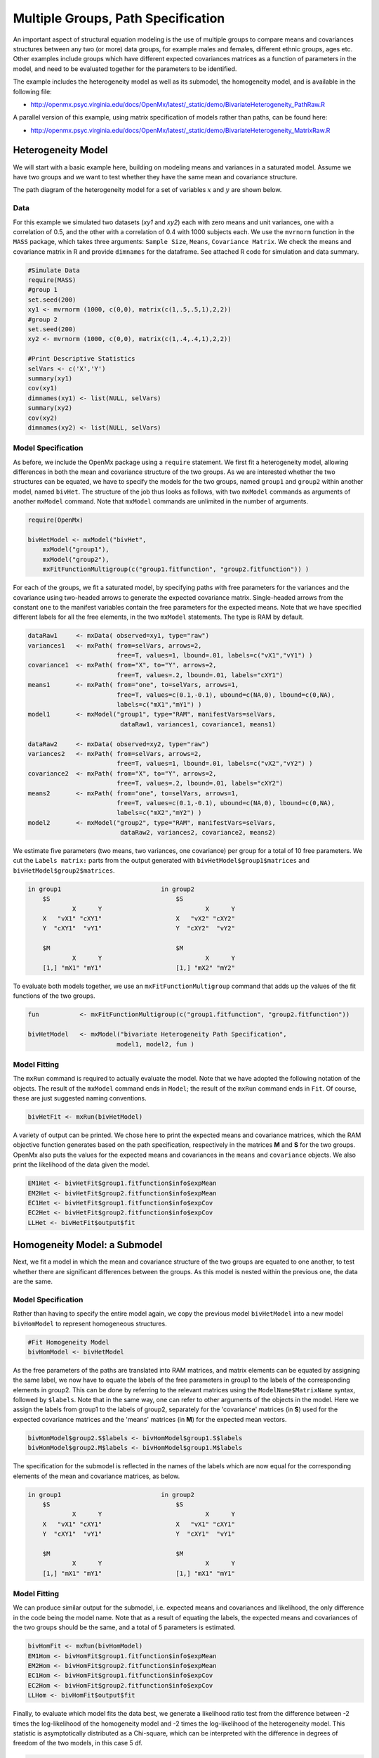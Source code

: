 .. _multiplegroups-path-specification:

Multiple Groups, Path Specification
===================================

An important aspect of structural equation modeling is the use of multiple groups to compare means and covariances structures between any two (or more) data groups, for example males and females, different ethnic groups, ages etc.  Other examples include groups which have different expected covariances matrices as a function of parameters in the model, and need to be evaluated together for the parameters to be identified.

The example includes the heterogeneity model as well as its submodel, the homogeneity model, and is available in the following file:

* http://openmx.psyc.virginia.edu/docs/OpenMx/latest/_static/demo/BivariateHeterogeneity_PathRaw.R

A parallel version of this example, using matrix specification of models rather than paths, can be found here:

* http://openmx.psyc.virginia.edu/docs/OpenMx/latest/_static/demo/BivariateHeterogeneity_MatrixRaw.R


Heterogeneity Model
-------------------

We will start with a basic example here, building on modeling means and variances in a saturated model.  Assume we have two groups and we want to test whether they have the same mean and covariance structure.

The path diagram of the heterogeneity model for a set of variables :math:`x` and :math:`y` are shown below.

.. math::
..   :nowrap:
   
..   \begin{eqnarray*} 
..   x = \mu_{x1} + \sigma_{x1}
..   \end{eqnarray*}

.. image:: graph/HeterogeneityModel.png
    :height: 2in  

Data
^^^^

For this example we simulated two datasets (*xy1* and *xy2*) each with zero means and unit variances, one with a correlation of 0.5, and the other with a correlation of 0.4 with 1000 subjects each.  We use the ``mvrnorm`` function in the ``MASS`` package, which takes three arguments: ``Sample Size``, ``Means``, ``Covariance Matrix``.  We check the means and covariance matrix in R and provide ``dimnames`` for the dataframe.  See attached R code for simulation and data summary.

.. cssclass:: input
..

.. code-block:: r

    #Simulate Data
    require(MASS)
    #group 1
    set.seed(200)
    xy1 <- mvrnorm (1000, c(0,0), matrix(c(1,.5,.5,1),2,2))
    #group 2
    set.seed(200)
    xy2 <- mvrnorm (1000, c(0,0), matrix(c(1,.4,.4,1),2,2))

    #Print Descriptive Statistics
    selVars <- c('X','Y')
    summary(xy1)
    cov(xy1)
    dimnames(xy1) <- list(NULL, selVars)
    summary(xy2)
    cov(xy2)
    dimnames(xy2) <- list(NULL, selVars)
    
Model Specification
^^^^^^^^^^^^^^^^^^^

As before, we include the OpenMx package using a ``require`` statement.
We first fit a heterogeneity model, allowing differences in both the mean and covariance structure of the two groups.  As we are interested whether the two structures can be equated, we have to specify the models for the two groups, named ``group1`` and ``group2`` within another model, named ``bivHet``.  The structure of the job thus looks as follows, with two ``mxModel`` commands as arguments of another ``mxModel`` command.  Note that ``mxModel`` commands are unlimited in the number of arguments.

.. cssclass:: input
..

.. code-block:: r

    require(OpenMx)

    bivHetModel <- mxModel("bivHet",
        mxModel("group1"), 
        mxModel("group2"), 
        mxFitFunctionMultigroup(c("group1.fitfunction", "group2.fitfunction")) )
     
For each of the groups, we fit a saturated model, by specifying paths with free parameters for the variances and the covariance using two-headed arrows to generate the expected covariance matrix.  Single-headed arrows from the constant ``one`` to the manifest variables contain the free parameters for the expected means.  Note that we have specified different labels for all the free elements, in the two ``mxModel`` statements.  The type is RAM by default.

.. cssclass:: input
..

.. code-block:: r

    dataRaw1     <- mxData( observed=xy1, type="raw")
    variances1   <- mxPath( from=selVars, arrows=2, 
                            free=T, values=1, lbound=.01, labels=c("vX1","vY1") )
    covariance1  <- mxPath( from="X", to="Y", arrows=2, 
                            free=T, values=.2, lbound=.01, labels="cXY1")
    means1       <- mxPath( from="one", to=selVars, arrows=1, 
                            free=T, values=c(0.1,-0.1), ubound=c(NA,0), lbound=c(0,NA), 
                            labels=c("mX1","mY1") )
    model1       <- mxModel("group1", type="RAM", manifestVars=selVars,
                             dataRaw1, variances1, covariance1, means1)

    dataRaw2     <- mxData( observed=xy2, type="raw")
    variances2   <- mxPath( from=selVars, arrows=2, 
                            free=T, values=1, lbound=.01, labels=c("vX2","vY2") )
    covariance2  <- mxPath( from="X", to="Y", arrows=2, 
                            free=T, values=.2, lbound=.01, labels="cXY2")
    means2       <- mxPath( from="one", to=selVars, arrows=1, 
                            free=T, values=c(0.1,-0.1), ubound=c(NA,0), lbound=c(0,NA), 
                            labels=c("mX2","mY2") )
    model2       <- mxModel("group2", type="RAM", manifestVars=selVars,
                             dataRaw2, variances2, covariance2, means2)
    
We estimate five parameters (two means, two variances, one covariance) per group for a total of 10 free parameters.  We cut the ``Labels matrix:`` parts from the output generated with ``bivHetModel$group1$matrices`` and ``bivHetModel$group2$matrices``.

.. cssclass:: output
..

.. code-block:: r

    in group1                           in group2
        $S                                  $S
                X      Y                            X      Y 
        X   "vX1" "cXY1"                    X   "vX2" "cXY2"
        Y  "cXY1"  "vY1"                    Y  "cXY2"  "vY2" 
                                    
        $M                                  $M
                X      Y                            X      Y 
        [1,] "mX1" "mY1"                    [1,] "mX2" "mY2"

To evaluate both models together, we use an ``mxFitFunctionMultigroup`` command that adds up the values of the fit functions of the two groups.

.. cssclass:: input
..

.. code-block:: r

    fun           <- mxFitFunctionMultigroup(c("group1.fitfunction", "group2.fitfunction"))

    bivHetModel   <- mxModel("bivariate Heterogeneity Path Specification",
                            model1, model2, fun )
    

Model Fitting
^^^^^^^^^^^^^

The ``mxRun`` command is required to actually evaluate the model.  Note that we have adopted the following notation of the objects.  The result of the ``mxModel`` command ends in ``Model``; the result of the ``mxRun`` command ends in ``Fit``.  Of course, these are just suggested naming conventions.

.. cssclass:: input
..

.. code-block:: r

    bivHetFit <- mxRun(bivHetModel)

A variety of output can be printed.  We chose here to print the expected means and covariance matrices, which the RAM objective function generates based on the path specification, respectively in the matrices **M** and **S** for the two groups.  OpenMx also puts the values for the expected means and covariances in the ``means`` and ``covariance`` objects.  We also print the likelihood of the data given the model.

.. cssclass:: input
..

.. code-block:: r

    EM1Het <- bivHetFit$group1.fitfunction$info$expMean
    EM2Het <- bivHetFit$group2.fitfunction$info$expMean
    EC1Het <- bivHetFit$group1.fitfunction$info$expCov
    EC2Het <- bivHetFit$group2.fitfunction$info$expCov
    LLHet <- bivHetFit$output$fit


Homogeneity Model: a Submodel
-----------------------------

Next, we fit a model in which the mean and covariance structure of the two groups are equated to one another, to test whether there are significant differences between the groups.  As this model is nested within the previous one, the data are the same.

Model Specification
^^^^^^^^^^^^^^^^^^^

Rather than having to specify the entire model again, we copy the previous model ``bivHetModel`` into a new model ``bivHomModel`` to represent homogeneous structures.

.. cssclass:: input
..

.. code-block:: r

    #Fit Homogeneity Model
    bivHomModel <- bivHetModel

As the free parameters of the paths are translated into RAM matrices, and matrix elements can be equated by assigning the same label, we now have to equate the labels of the free parameters in group1 to the labels of the corresponding elements in group2.  This can be done by referring to the relevant matrices using the ``ModelName$MatrixName`` syntax, followed by ``$labels``.  Note that in the same way, one can refer to other arguments of the objects in the model.  Here we assign the labels from group1 to the labels of group2, separately for the 'covariance' matrices (in **S**) used for the expected covariance matrices and the 'means' matrices (in **M**) for the expected mean vectors.

.. cssclass:: input
..

.. code-block:: r

    bivHomModel$group2.S$labels <- bivHomModel$group1.S$labels
    bivHomModel$group2.M$labels <- bivHomModel$group1.M$labels

The specification for the submodel is reflected in the names of the labels which are now equal for the corresponding elements of the mean and covariance matrices, as below.

.. cssclass:: output
..

.. code-block:: r

    in group1                           in group2
        $S                                  $S
                X      Y                            X      Y  
        X   "vX1" "cXY1"                    X   "vX1" "cXY1"
        Y  "cXY1"  "vY1"                    Y  "cXY1"  "vY1" 
                                      
        $M                                  $M
                X      Y                            X      Y  
        [1,] "mX1" "mY1"                    [1,] "mX1" "mY1"


Model Fitting
^^^^^^^^^^^^^

We can produce similar output for the submodel, i.e. expected means and covariances and likelihood, the only difference in the code being the model name.  Note that as a result of equating the labels, the expected means and covariances of the two groups should be the same, and a total of 5 parameters is estimated.

.. cssclass:: input
..

.. code-block:: r

    bivHomFit <- mxRun(bivHomModel)
    EM1Hom <- bivHomFit$group1.fitfunction$info$expMean
    EM2Hom <- bivHomFit$group2.fitfunction$info$expMean
    EC1Hom <- bivHomFit$group1.fitfunction$info$expCov
    EC2Hom <- bivHomFit$group2.fitfunction$info$expCov
    LLHom <- bivHomFit$output$fit
        

Finally, to evaluate which model fits the data best, we generate a likelihood ratio test from the difference between -2 times the log-likelihood of the homogeneity model and -2 times the log-likelihood of the heterogeneity model.  This statistic is asymptotically distributed as a Chi-square, which can be interpreted with the difference in degrees of freedom of the two models, in this case 5 df.

.. cssclass:: input
..

.. code-block:: r

    Chi <- LLHom-LLHet
    LRT <- rbind(LLHet,LLHom,Chi)
    LRT

These models may also be specified using matrices instead of paths. See :ref:`multiplegroups-matrix-specification` for matrix specification of these models.
